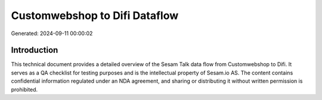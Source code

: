 ==============================
Customwebshop to Difi Dataflow
==============================

Generated: 2024-09-11 00:00:02

Introduction
------------

This technical document provides a detailed overview of the Sesam Talk data flow from Customwebshop to Difi. It serves as a QA checklist for testing purposes and is the intellectual property of Sesam.io AS. The content contains confidential information regulated under an NDA agreement, and sharing or distributing it without written permission is prohibited.
